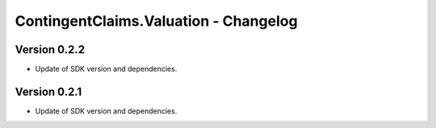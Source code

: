 .. Copyright (c) 2023 Digital Asset (Switzerland) GmbH and/or its affiliates. All rights reserved.
.. SPDX-License-Identifier: Apache-2.0

ContingentClaims.Valuation - Changelog
######################################

Version 0.2.2
*************

- Update of SDK version and dependencies.

Version 0.2.1
*************

- Update of SDK version and dependencies.
